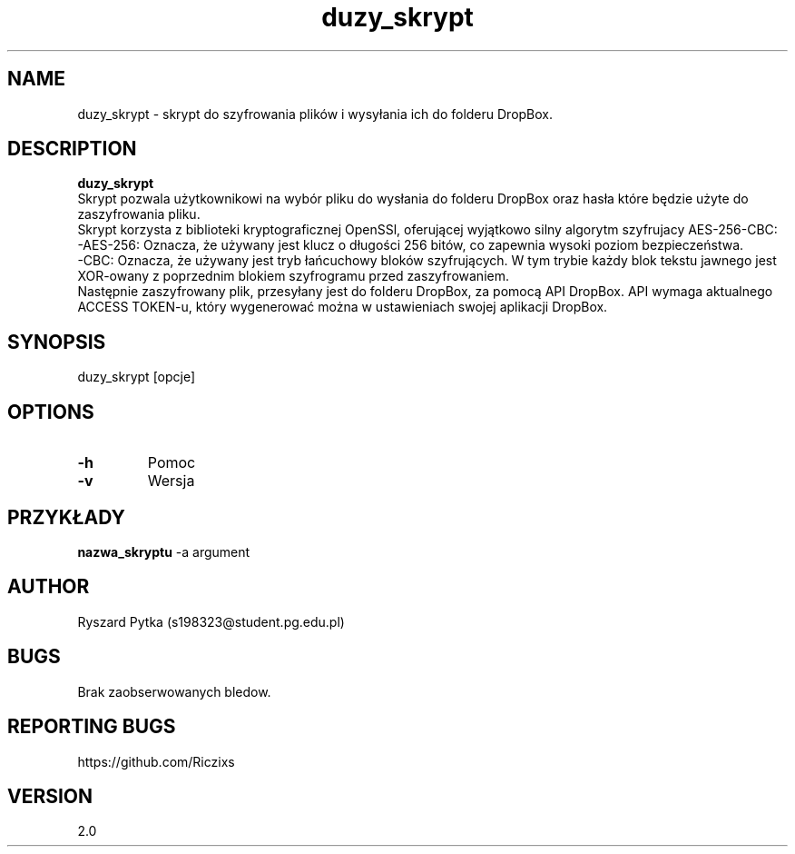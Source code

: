 .TH duzy_skrypt "30.05.2024" "2.0" "Manual"
.SH NAME
duzy_skrypt \- skrypt do szyfrowania plików i wysyłania ich do folderu DropBox.
.SH DESCRIPTION
.B duzy_skrypt
    Skrypt pozwala użytkownikowi na wybór pliku do wysłania do folderu DropBox oraz hasła które będzie użyte do zaszyfrowania pliku.
    Skrypt korzysta z biblioteki kryptograficznej OpenSSl, oferującej wyjątkowo silny algorytm szyfrujacy AES-256-CBC:
    -AES-256: Oznacza, że używany jest klucz o długości 256 bitów, co zapewnia wysoki poziom bezpieczeństwa.
    -CBC: Oznacza, że używany jest tryb łańcuchowy bloków szyfrujących. W tym trybie każdy blok tekstu jawnego jest XOR-owany z poprzednim blokiem szyfrogramu przed zaszyfrowaniem.
    Następnie zaszyfrowany plik, przesyłany jest do folderu DropBox, za pomocą API DropBox. API wymaga aktualnego ACCESS TOKEN-u, który wygenerować można w ustawieniach swojej aplikacji DropBox.  
.SH SYNOPSIS
duzy_skrypt [opcje]
.SH OPTIONS
.TP
.B \-h
Pomoc
.TP
.B \-v
Wersja
.SH PRZYKŁADY
.PP
.B nazwa_skryptu
\-a argument
.SH AUTHOR
Ryszard Pytka (s198323@student.pg.edu.pl)
.SH BUGS
Brak zaobserwowanych bledow.
.SH REPORTING BUGS
https://github.com/Riczixs
.SH VERSION
2.0
